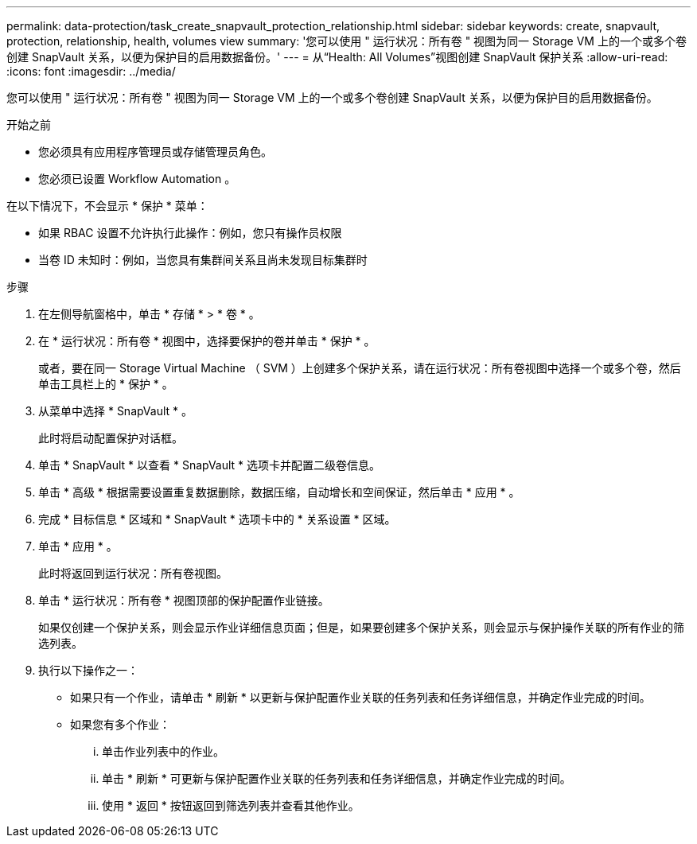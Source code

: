 ---
permalink: data-protection/task_create_snapvault_protection_relationship.html 
sidebar: sidebar 
keywords: create, snapvault, protection, relationship, health, volumes view 
summary: '您可以使用 " 运行状况：所有卷 " 视图为同一 Storage VM 上的一个或多个卷创建 SnapVault 关系，以便为保护目的启用数据备份。' 
---
= 从“Health: All Volumes”视图创建 SnapVault 保护关系
:allow-uri-read: 
:icons: font
:imagesdir: ../media/


[role="lead"]
您可以使用 " 运行状况：所有卷 " 视图为同一 Storage VM 上的一个或多个卷创建 SnapVault 关系，以便为保护目的启用数据备份。

.开始之前
* 您必须具有应用程序管理员或存储管理员角色。
* 您必须已设置 Workflow Automation 。


在以下情况下，不会显示 * 保护 * 菜单：

* 如果 RBAC 设置不允许执行此操作：例如，您只有操作员权限
* 当卷 ID 未知时：例如，当您具有集群间关系且尚未发现目标集群时


.步骤
. 在左侧导航窗格中，单击 * 存储 * > * 卷 * 。
. 在 * 运行状况：所有卷 * 视图中，选择要保护的卷并单击 * 保护 * 。
+
或者，要在同一 Storage Virtual Machine （ SVM ）上创建多个保护关系，请在运行状况：所有卷视图中选择一个或多个卷，然后单击工具栏上的 * 保护 * 。

. 从菜单中选择 * SnapVault * 。
+
此时将启动配置保护对话框。

. 单击 * SnapVault * 以查看 * SnapVault * 选项卡并配置二级卷信息。
. 单击 * 高级 * 根据需要设置重复数据删除，数据压缩，自动增长和空间保证，然后单击 * 应用 * 。
. 完成 * 目标信息 * 区域和 * SnapVault * 选项卡中的 * 关系设置 * 区域。
. 单击 * 应用 * 。
+
此时将返回到运行状况：所有卷视图。

. 单击 * 运行状况：所有卷 * 视图顶部的保护配置作业链接。
+
如果仅创建一个保护关系，则会显示作业详细信息页面；但是，如果要创建多个保护关系，则会显示与保护操作关联的所有作业的筛选列表。

. 执行以下操作之一：
+
** 如果只有一个作业，请单击 * 刷新 * 以更新与保护配置作业关联的任务列表和任务详细信息，并确定作业完成的时间。
** 如果您有多个作业：
+
... 单击作业列表中的作业。
... 单击 * 刷新 * 可更新与保护配置作业关联的任务列表和任务详细信息，并确定作业完成的时间。
... 使用 * 返回 * 按钮返回到筛选列表并查看其他作业。






